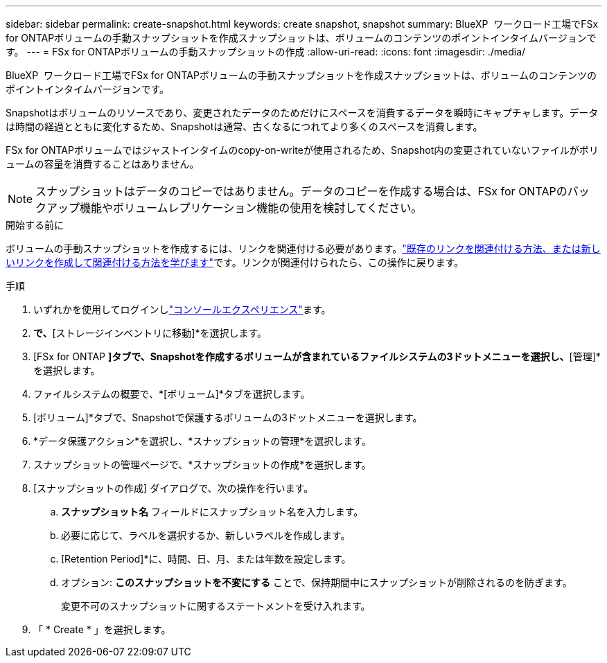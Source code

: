 ---
sidebar: sidebar 
permalink: create-snapshot.html 
keywords: create snapshot, snapshot 
summary: BlueXP  ワークロード工場でFSx for ONTAPボリュームの手動スナップショットを作成スナップショットは、ボリュームのコンテンツのポイントインタイムバージョンです。 
---
= FSx for ONTAPボリュームの手動スナップショットの作成
:allow-uri-read: 
:icons: font
:imagesdir: ./media/


[role="lead"]
BlueXP  ワークロード工場でFSx for ONTAPボリュームの手動スナップショットを作成スナップショットは、ボリュームのコンテンツのポイントインタイムバージョンです。

Snapshotはボリュームのリソースであり、変更されたデータのためだけにスペースを消費するデータを瞬時にキャプチャします。データは時間の経過とともに変化するため、Snapshotは通常、古くなるにつれてより多くのスペースを消費します。

FSx for ONTAPボリュームではジャストインタイムのcopy-on-writeが使用されるため、Snapshot内の変更されていないファイルがボリュームの容量を消費することはありません。


NOTE: スナップショットはデータのコピーではありません。データのコピーを作成する場合は、FSx for ONTAPのバックアップ機能やボリュームレプリケーション機能の使用を検討してください。

.開始する前に
ボリュームの手動スナップショットを作成するには、リンクを関連付ける必要があります。link:https://docs.netapp.com/us-en/workload-fsx-ontap/create-link.html["既存のリンクを関連付ける方法、または新しいリンクを作成して関連付ける方法を学びます"]です。リンクが関連付けられたら、この操作に戻ります。

.手順
. いずれかを使用してログインしlink:https://docs.netapp.com/us-en/workload-setup-admin/console-experiences.html["コンソールエクスペリエンス"^]ます。
. [ストレージ]*で、*[ストレージインベントリに移動]*を選択します。
. [FSx for ONTAP *]タブで、Snapshotを作成するボリュームが含まれているファイルシステムの3ドットメニューを選択し、*[管理]*を選択します。
. ファイルシステムの概要で、*[ボリューム]*タブを選択します。
. [ボリューム]*タブで、Snapshotで保護するボリュームの3ドットメニューを選択します。
. *データ保護アクション*を選択し、*スナップショットの管理*を選択します。
. スナップショットの管理ページで、*スナップショットの作成*を選択します。
. [スナップショットの作成] ダイアログで、次の操作を行います。
+
.. *スナップショット名* フィールドにスナップショット名を入力します。
.. 必要に応じて、ラベルを選択するか、新しいラベルを作成します。
.. [Retention Period]*に、時間、日、月、または年数を設定します。
.. オプション: *このスナップショットを不変にする* ことで、保持期間中にスナップショットが削除されるのを防ぎます。
+
変更不可のスナップショットに関するステートメントを受け入れます。



. 「 * Create * 」を選択します。


